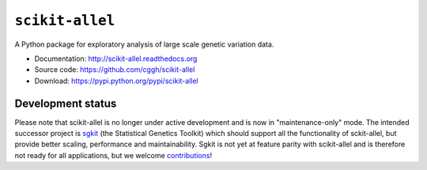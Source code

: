 ``scikit-allel``
================

A Python package for exploratory analysis of large scale genetic variation data.

* Documentation: http://scikit-allel.readthedocs.org
* Source code: https://github.com/cggh/scikit-allel
* Download: https://pypi.python.org/pypi/scikit-allel

.. image:: https://zenodo.org/badge/7890/cggh/scikit-allel.svg
   :target: https://zenodo.org/badge/latestdoi/7890/cggh/scikit-allel

.. image:: https://readthedocs.org/projects/scikit-allel/badge/?version=latest
    :target: http://scikit-allel.readthedocs.io/en/latest/?badge=latest

.. image:: https://travis-ci.org/cggh/scikit-allel.svg?branch=master
    :target: https://travis-ci.org/cggh/scikit-allel

.. image:: https://ci.appveyor.com/api/projects/status/1fna2yr9uht0u296?svg=true
    :target: https://ci.appveyor.com/project/alimanfoo/scikit-allel


Development status
******************

Please note that scikit-allel is no longer under active development
and is now in "maintenance-only" mode. The intended successor
project is `sgkit <https://github.com/pystatgen/sgkit>`__ (the Statistical
Genetics Toolkit) which should support all the functionality of sckit-allel,
but provide better scaling, performance and maintainability.
Sgkit is not yet at feature parity with scikit-allel and is therefore
not ready for all applications, but we welcome `contributions
<https://pystatgen.github.io/sgkit/latest/contributing.html>`__!
